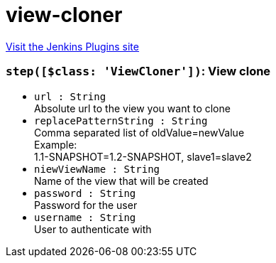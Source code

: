 = view-cloner
:page-layout: pipelinesteps

:notitle:
:description:
:author:
:email: jenkinsci-users@googlegroups.com
:sectanchors:
:toc: left
:compat-mode!:


++++
<a href="https://plugins.jenkins.io/view-cloner">Visit the Jenkins Plugins site</a>
++++


=== `step([$class: 'ViewCloner'])`: View clone
++++
<ul><li><code>url : String</code>
<div>Absolute url to the view you want to clone</div>

</li>
<li><code>replacePatternString : String</code>
<div>Comma separated list of oldValue=newValue 
<br>
 Example: 
<br>
 1.1-SNAPSHOT=1.2-SNAPSHOT, slave1=slave2</div>

</li>
<li><code>niewViewName : String</code>
<div>Name of the view that will be created</div>

</li>
<li><code>password : String</code>
<div>Password for the user</div>

</li>
<li><code>username : String</code>
<div>User to authenticate with</div>

</li>
</ul>


++++
